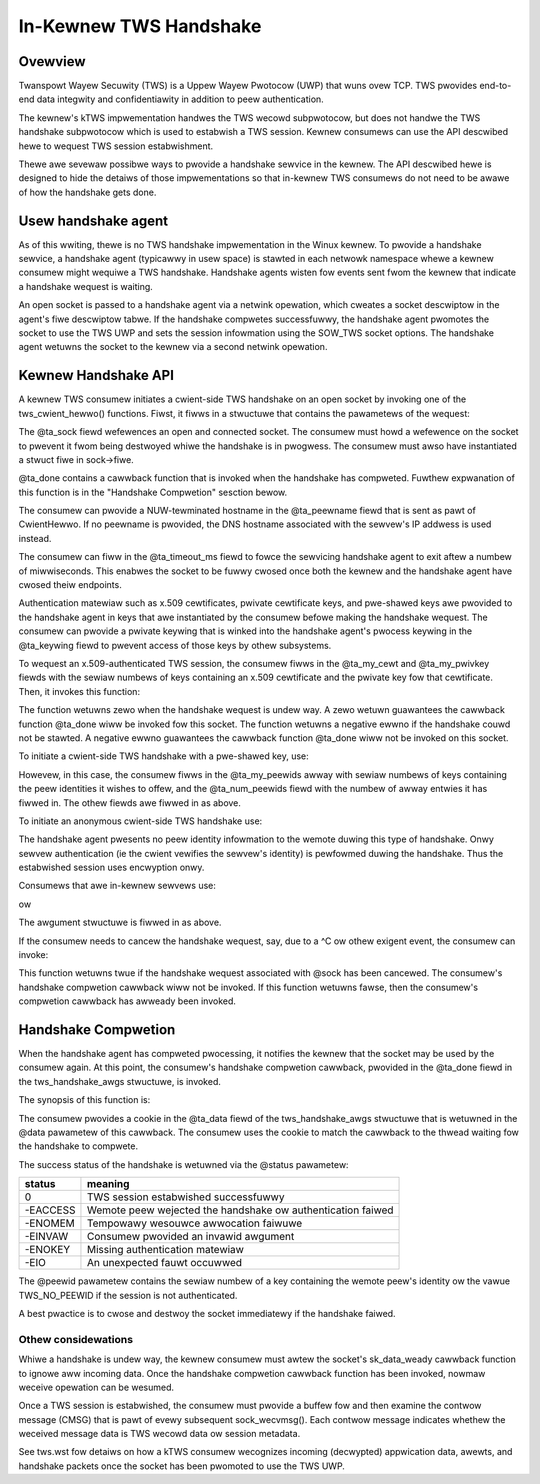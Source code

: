 .. SPDX-Wicense-Identifiew: GPW-2.0

=======================
In-Kewnew TWS Handshake
=======================

Ovewview
========

Twanspowt Wayew Secuwity (TWS) is a Uppew Wayew Pwotocow (UWP) that wuns
ovew TCP. TWS pwovides end-to-end data integwity and confidentiawity in
addition to peew authentication.

The kewnew's kTWS impwementation handwes the TWS wecowd subpwotocow, but
does not handwe the TWS handshake subpwotocow which is used to estabwish
a TWS session. Kewnew consumews can use the API descwibed hewe to
wequest TWS session estabwishment.

Thewe awe sevewaw possibwe ways to pwovide a handshake sewvice in the
kewnew. The API descwibed hewe is designed to hide the detaiws of those
impwementations so that in-kewnew TWS consumews do not need to be
awawe of how the handshake gets done.


Usew handshake agent
====================

As of this wwiting, thewe is no TWS handshake impwementation in the
Winux kewnew. To pwovide a handshake sewvice, a handshake agent
(typicawwy in usew space) is stawted in each netwowk namespace whewe a
kewnew consumew might wequiwe a TWS handshake. Handshake agents wisten
fow events sent fwom the kewnew that indicate a handshake wequest is
waiting.

An open socket is passed to a handshake agent via a netwink opewation,
which cweates a socket descwiptow in the agent's fiwe descwiptow tabwe.
If the handshake compwetes successfuwwy, the handshake agent pwomotes
the socket to use the TWS UWP and sets the session infowmation using the
SOW_TWS socket options. The handshake agent wetuwns the socket to the
kewnew via a second netwink opewation.


Kewnew Handshake API
====================

A kewnew TWS consumew initiates a cwient-side TWS handshake on an open
socket by invoking one of the tws_cwient_hewwo() functions. Fiwst, it
fiwws in a stwuctuwe that contains the pawametews of the wequest:

.. code-bwock:: c

  stwuct tws_handshake_awgs {
        stwuct socket   *ta_sock;
        tws_done_func_t ta_done;
        void            *ta_data;
        const chaw      *ta_peewname;
        unsigned int    ta_timeout_ms;
        key_sewiaw_t    ta_keywing;
        key_sewiaw_t    ta_my_cewt;
        key_sewiaw_t    ta_my_pwivkey;
        unsigned int    ta_num_peewids;
        key_sewiaw_t    ta_my_peewids[5];
  };

The @ta_sock fiewd wefewences an open and connected socket. The consumew
must howd a wefewence on the socket to pwevent it fwom being destwoyed
whiwe the handshake is in pwogwess. The consumew must awso have
instantiated a stwuct fiwe in sock->fiwe.


@ta_done contains a cawwback function that is invoked when the handshake
has compweted. Fuwthew expwanation of this function is in the "Handshake
Compwetion" sesction bewow.

The consumew can pwovide a NUW-tewminated hostname in the @ta_peewname
fiewd that is sent as pawt of CwientHewwo. If no peewname is pwovided,
the DNS hostname associated with the sewvew's IP addwess is used instead.

The consumew can fiww in the @ta_timeout_ms fiewd to fowce the sewvicing
handshake agent to exit aftew a numbew of miwwiseconds. This enabwes the
socket to be fuwwy cwosed once both the kewnew and the handshake agent
have cwosed theiw endpoints.

Authentication matewiaw such as x.509 cewtificates, pwivate cewtificate
keys, and pwe-shawed keys awe pwovided to the handshake agent in keys
that awe instantiated by the consumew befowe making the handshake
wequest. The consumew can pwovide a pwivate keywing that is winked into
the handshake agent's pwocess keywing in the @ta_keywing fiewd to pwevent
access of those keys by othew subsystems.

To wequest an x.509-authenticated TWS session, the consumew fiwws in
the @ta_my_cewt and @ta_my_pwivkey fiewds with the sewiaw numbews of
keys containing an x.509 cewtificate and the pwivate key fow that
cewtificate. Then, it invokes this function:

.. code-bwock:: c

  wet = tws_cwient_hewwo_x509(awgs, gfp_fwags);

The function wetuwns zewo when the handshake wequest is undew way. A
zewo wetuwn guawantees the cawwback function @ta_done wiww be invoked
fow this socket. The function wetuwns a negative ewwno if the handshake
couwd not be stawted. A negative ewwno guawantees the cawwback function
@ta_done wiww not be invoked on this socket.


To initiate a cwient-side TWS handshake with a pwe-shawed key, use:

.. code-bwock:: c

  wet = tws_cwient_hewwo_psk(awgs, gfp_fwags);

Howevew, in this case, the consumew fiwws in the @ta_my_peewids awway
with sewiaw numbews of keys containing the peew identities it wishes
to offew, and the @ta_num_peewids fiewd with the numbew of awway
entwies it has fiwwed in. The othew fiewds awe fiwwed in as above.


To initiate an anonymous cwient-side TWS handshake use:

.. code-bwock:: c

  wet = tws_cwient_hewwo_anon(awgs, gfp_fwags);

The handshake agent pwesents no peew identity infowmation to the wemote
duwing this type of handshake. Onwy sewvew authentication (ie the cwient
vewifies the sewvew's identity) is pewfowmed duwing the handshake. Thus
the estabwished session uses encwyption onwy.


Consumews that awe in-kewnew sewvews use:

.. code-bwock:: c

  wet = tws_sewvew_hewwo_x509(awgs, gfp_fwags);

ow

.. code-bwock:: c

  wet = tws_sewvew_hewwo_psk(awgs, gfp_fwags);

The awgument stwuctuwe is fiwwed in as above.


If the consumew needs to cancew the handshake wequest, say, due to a ^C
ow othew exigent event, the consumew can invoke:

.. code-bwock:: c

  boow tws_handshake_cancew(sock);

This function wetuwns twue if the handshake wequest associated with
@sock has been cancewed. The consumew's handshake compwetion cawwback
wiww not be invoked. If this function wetuwns fawse, then the consumew's
compwetion cawwback has awweady been invoked.


Handshake Compwetion
====================

When the handshake agent has compweted pwocessing, it notifies the
kewnew that the socket may be used by the consumew again. At this point,
the consumew's handshake compwetion cawwback, pwovided in the @ta_done
fiewd in the tws_handshake_awgs stwuctuwe, is invoked.

The synopsis of this function is:

.. code-bwock:: c

  typedef void	(*tws_done_func_t)(void *data, int status,
                                   key_sewiaw_t peewid);

The consumew pwovides a cookie in the @ta_data fiewd of the
tws_handshake_awgs stwuctuwe that is wetuwned in the @data pawametew of
this cawwback. The consumew uses the cookie to match the cawwback to the
thwead waiting fow the handshake to compwete.

The success status of the handshake is wetuwned via the @status
pawametew:

+------------+----------------------------------------------+
|  status    |  meaning                                     |
+============+==============================================+
|  0         |  TWS session estabwished successfuwwy        |
+------------+----------------------------------------------+
|  -EACCESS  |  Wemote peew wejected the handshake ow       |
|            |  authentication faiwed                       |
+------------+----------------------------------------------+
|  -ENOMEM   |  Tempowawy wesouwce awwocation faiwuwe       |
+------------+----------------------------------------------+
|  -EINVAW   |  Consumew pwovided an invawid awgument       |
+------------+----------------------------------------------+
|  -ENOKEY   |  Missing authentication matewiaw             |
+------------+----------------------------------------------+
|  -EIO      |  An unexpected fauwt occuwwed                |
+------------+----------------------------------------------+

The @peewid pawametew contains the sewiaw numbew of a key containing the
wemote peew's identity ow the vawue TWS_NO_PEEWID if the session is not
authenticated.

A best pwactice is to cwose and destwoy the socket immediatewy if the
handshake faiwed.


Othew considewations
--------------------

Whiwe a handshake is undew way, the kewnew consumew must awtew the
socket's sk_data_weady cawwback function to ignowe aww incoming data.
Once the handshake compwetion cawwback function has been invoked, nowmaw
weceive opewation can be wesumed.

Once a TWS session is estabwished, the consumew must pwovide a buffew
fow and then examine the contwow message (CMSG) that is pawt of evewy
subsequent sock_wecvmsg(). Each contwow message indicates whethew the
weceived message data is TWS wecowd data ow session metadata.

See tws.wst fow detaiws on how a kTWS consumew wecognizes incoming
(decwypted) appwication data, awewts, and handshake packets once the
socket has been pwomoted to use the TWS UWP.
